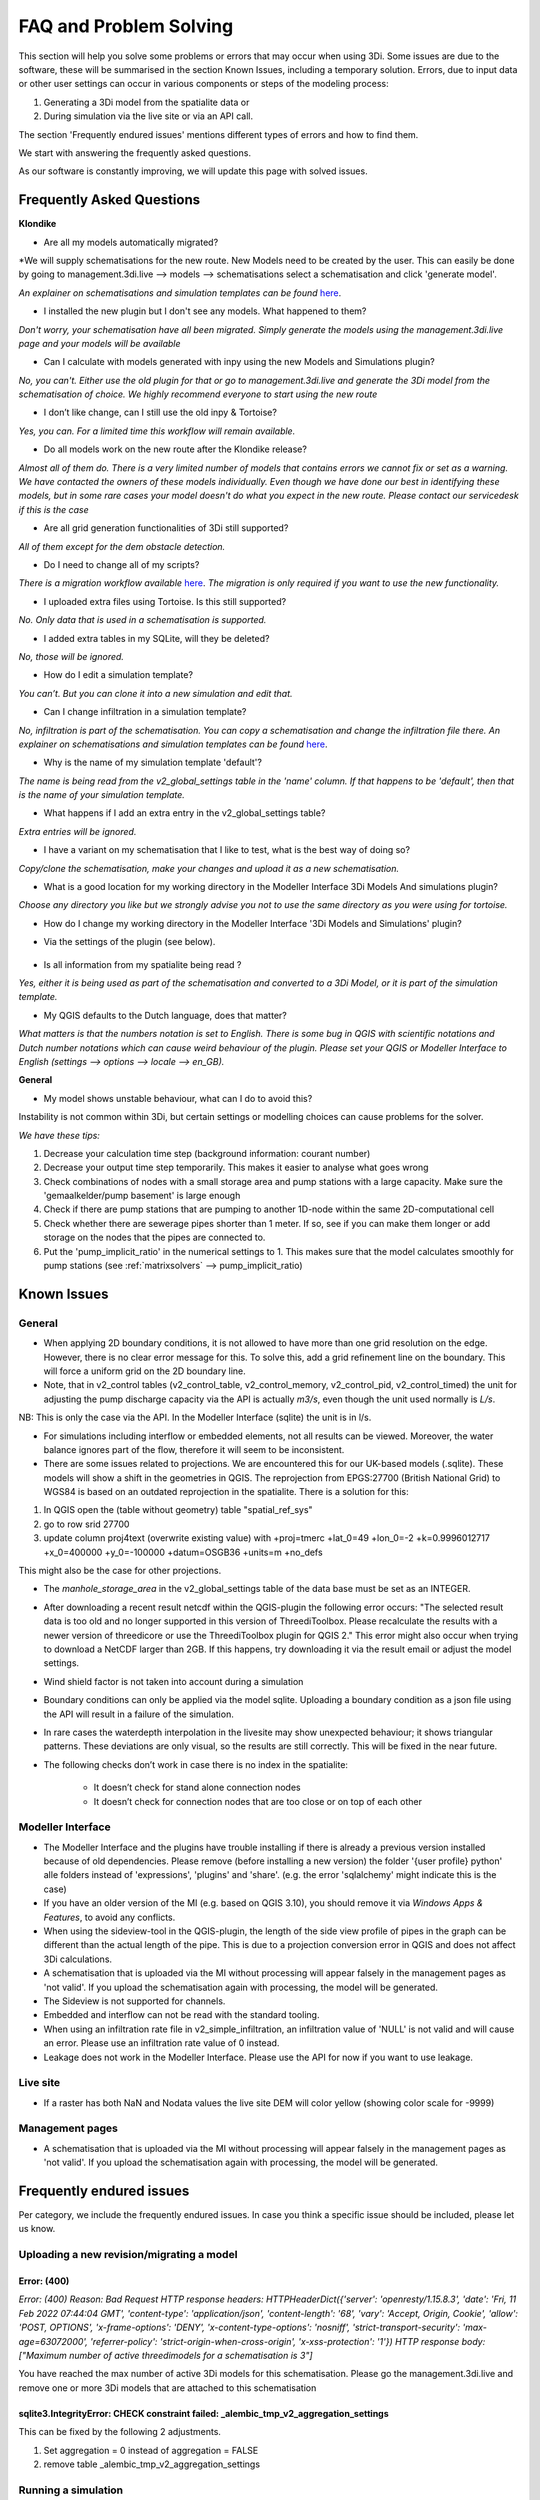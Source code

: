 .. _f_problem_solving:

FAQ and Problem Solving
============================

This section will help you solve some problems or errors that may occur when using 3Di.
Some issues are due to the software, these will be summarised in the section Known Issues, including a temporary solution.
Errors, due to input data or other user settings can occur in various components or steps of the modeling process:

#. Generating a 3Di model from the spatialite data or

#. During simulation via the live site or via an API call.

The section 'Frequently endured issues' mentions different types of errors and how to find them.

We start with answering the frequently asked questions.

As our software is constantly improving, we will update this page with solved issues.


Frequently Asked Questions
^^^^^^^^^^^^^^^^^^^^^^^^^^^^


**Klondike**

- Are all my models automatically migrated?

*We will supply schematisations for the new route. New Models need to be created by the user. This can easily be done by going to management.3di.live --> models --> schematisations select a schematisation and click 'generate model'.

*An explainer on schematisations and simulation templates can be found* `here <https://docs.staging.3di.live/h_basic_modelling_concepts_threedi.html>`_.


- I installed the new plugin but I don't see any models. What happened to them?

*Don't worry, your schematisation have all been migrated. Simply generate the models using the management.3di.live page and your models will be available*

- Can I calculate with models generated with inpy using the new Models and Simulations plugin?

*No, you can't. Either use the old plugin for that or go to management.3di.live and generate the 3Di model from the schematisation of choice. We highly recommend everyone to start using the new route*

-	I don’t like change, can I still use the old inpy & Tortoise?

*Yes, you can. For a limited time this workflow will remain available.*

-	Do all models work on the new route after the Klondike release?

*Almost all of them do. There is a very limited number of models that contains errors we cannot fix or set as a warning. We have contacted the owners of these models individually. 
Even though we have done our best in identifying these models, but in some rare cases your model doesn't do what you expect in the new route. Please contact our servicedesk if this is the case*

-	Are all grid generation functionalities of 3Di still supported?

*All of them except for the dem obstacle detection.*

-	Do I need to change all of my scripts?

*There is a migration workflow available* `here <https://api.3di.live/v3/docs/migrate_to_threediapi/>`_. 
*The migration is only required if you want to use the new functionality.*

-	I uploaded extra files using Tortoise. Is this still supported?

*No. Only data that is used in a schematisation is supported.*

-	I added extra tables in my SQLite, will they be deleted?

*No, those will be ignored.*

-	How do I edit a simulation template?

*You can’t. But you can clone it into a new simulation and edit that.*

-	Can I change infiltration in a simulation template?

*No, infiltration is part of the schematisation. You can copy a schematisation and change the infiltration file there.
An explainer on schematisations and simulation templates can be found* `here <https://docs.3di.live/h_basic_modelling_concepts_threedi.html>`_.

- Why is the name of my simulation template 'default'? 

*The name is being read from the v2_global_settings table in the 'name' column. If that happens to be 'default', then that is the name of your simulation template.*

- What happens if I add an extra entry in the v2_global_settings table? 

*Extra entries will be ignored.*

- I have a variant on my schematisation that I like to test, what is the best way of doing so? 

*Copy/clone the schematisation, make your changes and upload it as a new schematisation.*

- What is a good location for my working directory in the Modeller Interface 3Di Models And simulations plugin?

*Choose any directory you like but we strongly advise you not to use the same directory as you were using for tortoise.*

- How do I change my working directory in the Modeller Interface '3Di Models and Simulations' plugin?

* Via the settings of the plugin (see below). 

.. figure:: image/f_changepluginsettings1.png
    :alt: Open the settings of 3Di Models and Simulations

.. figure:: image/f_changepluginsettings2.png
    :alt: Change the working directory of 3Di Models and Simulations	

- Is all information from my spatialite being read ?

*Yes, either it is being used as part of the schematisation and converted to a 3Di Model, or it is part of the simulation template.*

- My QGIS defaults to the Dutch language, does that matter?

*What matters is that the numbers notation is set to English. There is some bug in QGIS with scientific notations and Dutch number notations which can cause weird behaviour of the plugin. 
Please set your QGIS or Modeller Interface to English (settings --> options --> locale --> en_GB).*

**General**

- My model shows unstable behaviour, what can I do to avoid this? 

Instability is not common within 3Di, but certain settings or modelling choices can cause problems for the solver. 

*We have these tips:*

1) Decrease your calculation time step (background information: courant number)
2) Decrease your output time step temporarily. This makes it easier to analyse what goes wrong
3) Check combinations of nodes with a small storage area and pump stations with a large capacity. Make sure the 'gemaalkelder/pump basement' is large enough
4) Check if there are pump stations that are pumping to another 1D-node within the same 2D-computational cell
5) Check whether there are sewerage pipes shorter than 1 meter. If so, see if you can make them longer or add storage on the nodes that the pipes are connected to. 
6) Put the 'pump_implicit_ratio' in the numerical settings to 1. This makes sure that the model calculates smoothly for pump stations (see  :ref:`matrixsolvers` --> pump_implicit_ratio)


	

Known Issues
^^^^^^^^^^^^^^

General
--------

- When applying 2D boundary conditions, it is not allowed to have more than one grid resolution on the edge. However, there is no clear error message for this. To solve this, add a grid refinement line on the boundary. This will force a uniform grid on the 2D boundary line.

- Note, that in v2_control tables (v2_control_table, v2_control_memory, v2_control_pid, v2_control_timed) the unit for adjusting the pump discharge capacity via the API is actually *m3/s*, even though the unit used normally is *L/s*. 
NB: This is only the case via the API. In the Modeller Interface (sqlite) the unit is in l/s. 

- For simulations including interflow or embedded elements, not all results can be viewed. Moreover, the water balance ignores part of the flow, therefore it will seem to be inconsistent.

- There are some issues related to projections. We are encountered this for our UK-based models (.sqlite). These models will show a shift in the  geometries in QGIS. The reprojection from EPGS:27700 (British National Grid) to WGS84 is based on an outdated reprojection in the spatialite. There is a solution for this:

1. In QGIS open the (table without geometry) table "spatial_ref_sys"
2. go to row srid 27700
3. update column proj4text (overwrite existing value) with +proj=tmerc +lat_0=49 +lon_0=-2 +k=0.9996012717 +x_0=400000 +y_0=-100000 +datum=OSGB36 +units=m +no_defs

This might also be the case for other projections.

- The *manhole_storage_area* in the v2_global_settings table of the data base must be set as an INTEGER.

- After downloading a recent result netcdf within the QGIS-plugin the following error occurs: "The selected result data is too old and no longer supported in this version of ThreediToolbox. Please recalculate the results with a newer version of threedicore or use the ThreediToolbox plugin for QGIS 2." This error might also occur when trying to download a NetCDF larger than 2GB. If this happens, try downloading it via the result email or adjust the model settings.

- Wind shield factor is not taken into account during a simulation

- Boundary conditions can only be applied via the model sqlite. Uploading a boundary condition as a json file using the API will result in a failure of the simulation.

- In rare cases the waterdepth interpolation in the livesite may show unexpected behaviour; it shows triangular patterns. These deviations are only visual, so the results are still correctly. This will be fixed in the near future.

- The following checks don’t work in case there is no index in the spatialite:

   * It doesn’t check for stand alone connection nodes
   * It doesn’t check for connection nodes that are too close or on top of each other



Modeller Interface
---------------------


- The Modeller Interface and the plugins have trouble installing if there is already a previous version installed because of old dependencies. Please remove (before installing a new version) the folder '{user profile} \ python' alle folders instead of 'expressions', 'plugins' and 'share'.  (e.g. the error 'sqlalchemy' might indicate this is the case)
	
- If you have an older version of the MI (e.g. based on QGIS 3.10), you should remove it via *Windows Apps & Features*, to avoid any conflicts. 

- When using the sideview-tool in the QGIS-plugin, the length of the side view profile of pipes in the graph can be different than the actual length of the pipe. This is due to a projection conversion error in QGIS and does not affect 3Di calculations.

- A schematisation that is uploaded via the MI without processing will appear falsely in the management pages as 'not valid'. If you upload the schematisation again with processing, the model will be generated. 

- The Sideview is not supported for channels. 

- Embedded and interflow can not be read with the standard tooling.

- When using an infiltration rate file in v2_simple_infiltration, an infiltration value of 'NULL' is not valid and will cause an error. Please use an infiltration rate value of 0 instead.

- Leakage does not work in the Modeller Interface. Please use the API for now if you want to use leakage. 



Live site
-----------

- If a raster has both NaN and Nodata values the live site DEM will color yellow (showing color scale for -9999)


Management pages
-----------------

- A schematisation that is uploaded via the MI without processing will appear falsely in the management pages as 'not valid'. If you upload the schematisation again with processing, the model will be generated. 



Frequently endured issues
^^^^^^^^^^^^^^^^^^^^^^^^^^

Per category, we include the frequently endured issues. In case you think a specific issue should be included, please let us know.


Uploading a new revision/migrating a model
--------------------------------------------

Error: (400)
++++++++++++++

*Error: (400)
Reason: Bad Request
HTTP response headers: HTTPHeaderDict({'server': 'openresty/1.15.8.3', 'date': 'Fri, 11 Feb 2022 07:44:04 GMT', 'content-type': 'application/json', 'content-length': '68', 'vary': 'Accept, Origin, Cookie', 'allow': 'POST, OPTIONS', 'x-frame-options': 'DENY', 'x-content-type-options': 'nosniff', 'strict-transport-security': 'max-age=63072000', 'referrer-policy': 'strict-origin-when-cross-origin', 'x-xss-protection': '1'})
HTTP response body: ["Maximum number of active threedimodels for a schematisation is 3"]*

You have reached the max number of active 3Di models for this schematisation. Please go the management.3di.live and remove one or more 3Di models that are attached to this schematisation


sqlite3.IntegrityError: CHECK constraint failed: _alembic_tmp_v2_aggregation_settings
++++++++++++++++++++++++++++++++++++++++++++++++++++++++++++++++++++++++++++++++++++++++++++++++++++++++

This can be fixed by the following 2 adjustments.

1. Set aggregation = 0  instead of aggregation = FALSE

2. remove table _alembic_tmp_v2_aggregation_settings 


Running a simulation
----------------------


"exit_code": "4161 [health_check_premature_container_error]"
++++++++++++++++++++++++++++++++++++++++++++++

Please run the simulation again. There was a temporary disruption.


"exit_code": "4265 [health_check_postprocessing_error]"
++++++++++++++++++++++++++++++++++++++++++++++

Please run the simulation again. There was a temporary disruption.


ERROR - F - Matrix diagonal element, near zero
++++++++++++++++++++++++++++++++++++++++++++++

At one calculation point there is no storage area or the wet cross section area is near zero or even negative. This may be caused by various reasons listed below:

* Structure levels are below cross section reference levels, f.i. a culvert below the bed level. This is not possible as when water level drops below the bed level, flow through the culvert has no area to flow to. Update reference or structure levels so that they match. Reference levels can be below structure levels.

* A lateral inflow from laterals or an inflow surface is connected to a node without storage area, f.i. an pump end node or boundary node. Removes laterals or inflow from these nodes.

* Water level boundary is below structure level.

* All definition values for width and height must be positive.

* Pump start level is below pump stop level.

The error is followed by a reference to the node without any storage or link without wet cross section area. This will look something like::

    near zero, aii(nod)<1.0d-10,nod,aii(nod),su(nod)  14614   14439  0.0000E+00  0.0000E+00

The first number (14614 in this example) refers to the calculation node on which the error occurs. This number can be found using the QGIS plugin when a result of this model is available. The number can be located using the *node_results*. The id's in this table match the one given here. The second number is a link id and can be found using the *line_result* layer.

ERROR : The combination of cross-section types is invalid for input channel number:
+++++++++++++++++++++++++++++++++++++++++++++++++++++++++++++++++++++++++++++++++++

Not all cross-section definition types can be combined for a single channel. Only type 1 (rectangle) and type 2 (circle) or type 5 and 6 (both tabulated) can be combined. If you have multiple cross-section types on one channel change these or split the channel.

ERROR - F - Impossible line connection at calculation node:            729
++++++++++++++++++++++++++++++++++++++++++++++++++++++++++++++++++++++++++

This error may occur when using embedded in combination with structures. Make sure no structure is placed entirely inside a 2D computational cell. You can only check this when you have a copy of the 2D computational grid. You can obtain this by making a purely 2D model of your DEM and grid refinement of try making one using the 'create grid' function in the QGIS processing toolbox.

Runtime Error: NetCDF: String match to name in use
++++++++++++++++++++++++++++++++++++++++++++++++++

Check the aggregation NetCDF name settings, names must be unique.


Loading results
-----------------

Runtime Error: attempt to write a readonly database
++++++++++++++++++++++++++++++++++++++++++++++++++++

This means that the gridadmin.sqlite is still in use by you or another user or is not closed correctly.
You can fix this by removing the file 'gridadmin.sqlite-journal' (not gridadmin.sqlite!). 


Signing in and sign up
------------------------

403 - You do not have a 3Di account. Please contact your manager and ask for an invitation
+++++++++++++++++++++++++++++++++++++++++++++++++++++++++++++++++++++++++++++++++++++++++++++

Please contact our support office and let us know your login name or mail address and the error code if you received any. 

.. note::
    Please ensure that "https://auth.lizard.net/" domain is indeed displayed
    in your browser's address bar and that your browser displays the lock
    symbol indicating that the connection is secure.


Finding a model
-----------------

Can't find the model you are looking for?
Please check the following:

- If you have access to the organisation to which the model belongs

- If the model is available on API v3 (https://docs.3di.live/d_api.html#api-v3)
Please contact the service desk if you need assistance.

Connecting to the 3Di API
-------------------------

In some cases the 3Di Models and Simulations plugin (part of the 3Di Modeller Interface) can give a generic SSLError on a Windows system (see figure below).
To solve this issue, please contact your organisation's system administrator.
Instructions for your system administrator on how to solve this problem are given below the figure::

  Error: HTTPSConnectionPool(host='api.3di.live', port=443): Max retries exceeded with url: /v3/auth/token/ (Caused by SSLError(1, 'A failure in the SSL Library occurred (_ssl.c:1129)')))

.. figure:: image/f_ssl_error_qgis.png
    :alt: Screenshot of the error

This error is resulting from a combination of how the plugin validates SSL/TLS certificates and how Windows expects that to happen.
We are using Let's Encrypt as our certificate supplier for most of our 3Di webservices.
In September 2021 their root certificate 'DST Root CA X3' expired and was replaced by the 'ISRG Root X1' certificate.
All of the Let's Encrypt domain name certificates are issued by Intermediate Certificate 'R3'.
There are some cases where this Intermediate Certificate is still issued by 'DST Root CA X3', and this can create issues.

To solve this, please open a Microsoft Management Console (mmc.exe) and add the Certificates Snap-In for the user.

.. figure:: image/f_mmc_certificates_snapin.png
    :alt: MMC Certificates Snap-In

Open the "Intermediate Certification Authorities" and then the "Certificates" folder.
Find the 'R3' Intermdiate Certificate, and check who the issuer is.
If this is only 'DST Root CA X3', please remove it and visit https://api.3di.live/v3 with a browser.

Please contact our servicedesk after this fix is applied and are still receiving the error message.

Solved issues
^^^^^^^^^^^^^^

The below errors and bugs should not be experienced anymore. Please let us know if you do still encounter them.

- The toolbox does currently not work properly for QGIS 3.22. You cannot edit your schematisations. Please use QGIS 3.16 for now if you have this issue or use the Modeller Interface.

- DEM edits do not work as intented for newly generated models (Klondike route). 

- If you use the type ‘half verhard’, the gridadmin generation will crash. We will fix this by 4-4-2022.  In the meantime, we advise to choose an other type.

- The Pipe view and Orifice view can be broken in the downloaded spatialite. If that happens, the service desk can provide 2 SQL scripts as workaround.

- The 3Di Toolbox plugin does not work with QGIS 3.16.8 and above. To avoid problems, install the Modeller Interface or download the OsGeo Network Installer from qgis.org

- Calculations that had both rain radar and laterals crashed somewhere during the simulation. 

- Dry Weather Flow in API v3 or the Modeller Interface is not taken from the spatialite. Users can define the DWF by using the dwf calculator and applying it as a lateral


INP generation
-----------------

After uploading or pushing a new revision 3Di.lizard.net/models will generate a model automatically. If an error occurs during this process the status bar will turn red and show FAIL. By clicking FAIL the log messaging is shown. You may now look for errors either through the web page or by downloading the file in the upper right corner of the screen. Look for any line that starts with *ERROR* and see if you recognize the examples below.

ERROR - could not create threedimodels resource: (400)
++++++++++++++++++++++++++++++++++++++++++++++++++++++++

The complete error looks like this::

              2021-10-07 14:16:57,132 - threedi_spatialite_tools.threedi_files.api_resources - ERROR - could not create threedimodels resource: (400)
              Reason: Bad Request
              HTTP response headers: HTTPHeaderDict({'content-length': '91', 'x-xss-protection': '1', 'x-content-type-options': 'nosniff', 'strict-transport-security': 'max-age=63072000', 'vary': 'Accept, Origin, Cookie', 'server': 'openresty/1.15.8.3', 'allow': 'GET, POST, HEAD, OPTIONS', 'date': 'Thu, 07 Oct 2021 12:16:57 GMT', 'x-frame-options': 'DENY', 'referrer-policy': 'strict-origin-when-cross-origin', 'content-type': 'application/json'})
              HTTP response body: {"slug":["Enter a valid \"slug\" consisting of letters, numbers, underscores or hyphens."]}

Please check the column 'name' in the v2_global_settings table of the sqlite. This name should not contain spaces. If that is the case, remove the space or replace it with a _

ERROR can not detect use case from settings.
+++++++++++++++++++++++++++++++++++++++++++++
Followed by::

            Settings from v2_globalsettings are: use_2d_flow True
            use_1d_flow False dem_file rasters/dem.tif
            conf.manhole_storage_area 100.0

The use case was not specified correctly. Check the manhole storage area given your use case (1D, 0D, 2D or an combination). Manhole storage area must be NULL when using only 2D. For other settings see the global settings section in the database overview, download :download:`here <pdf/database-overview.pdf>`.

AttributeError: 'NoneType' object has no attribute '__tablename__'
++++++++++++++++++++++++++++++++++++++++++++++++++++++++++++++++++++++++

Some tables that should be empty are not. For instance when v2_connected_pnt table (used for breaches) is filled, while your model has no 1D elements. Try emptying the tables you do not use. You can see which tables in the spatialite database are filled by dragging the spatialite into your QGIS project. A pop-up screen appears showing all geometry tables including the number of records per table. Check each table without a geometry.


TypeError: Improper geometry input type: <type 'NoneType'>
+++++++++++++++++++++++++++++++++++++++++++++++++++++++++++

Some feature(s) in a table with geometry has an improper geometry. This usually means the geometry field is empty. This may happen when you delete all vertices, while editing while the record in the table still exists. You must either fix the (missing) geometry or remove the given record.


ERROR: No cross section on channel with pk 558
++++++++++++++++++++++++++++++++++++++++++++++

For a channel in your model is no cross-section defined. The error displays the pk (primary key) or channel id for which channel the cross-section location is missing. Add a cross-section location and definition to the given channel.

If you expect this may be the case for multiple channels or cross-sections you can check your model using joins in QGIS. Join the definition table to the location table and see which location has no definition by opening the table. Do the same for channels; join the locations to the channel and check the table for any missing locations.

Fortran runtime error: Bad integer for item 2 in list input
++++++++++++++++++++++++++++++++++++++++++++++++++++++++++++

Most likely you have failed to provide the channel, culvert or pipe calculation type, options are isolated, connected, embedded or double connected. Fill the calculation type for each of these tables.

ERROR  : Bad integer for item 2 in list input (= network file)
++++++++++++++++++++++++++++++++++++++++++++++++++++++++++++++

Similar to the error above. In addition, for every connection node the type is derived from the connecting channels, culvert, pipes or manhole. When the node is not connected to any of these, the type cannot be derived. Add a manhole to nodes that are not connected to any channel, culvert, pipe to set the type for these nodes.

ERROR  : Connected 1D calculation node at nodata value of raster.
++++++++++++++++++++++++++++++++++++++++++++++++++++++++++++++++++

Followed by::

        Channel ID and pixel coordinates are:           2034          1681           559
        ERROR  : Calculation node          18398

A connected calculation node is outside the DEM. It may be an end or start node as well as a calculation node halfway a channel segment. Check if any channels or nodes are outside the DEM and set them to isolated.

ERROR  : There is at least one erroneous location of a 2D open boundary.
+++++++++++++++++++++++++++++++++++++++++++++++++++++++++++++++++++++++++

Followed by::

    It is not located at an active edge. This (these) boundary(ies) is (are) ignored

The 2D boundary condition line is outside the DEM raster. Place 2D boundary lines in the center of the last row of pixels of the DEM.


AttributeError: 'NoneType' object has no attribute 'full_name'
++++++++++++++++++++++++++++++++++++++++++++++++++++++++++++++++++++

This error may be caused by the following:

* One or more rasters are missing. For instance, there is no DEM given or the given them does not exists in the repository. Make sure you added it in Tortoise

* The minimum grid space and DEM resolution are not aligned properly, the amount of pixels in the smallest computational grid cell must be an even number. Change the grid_size in the global settings or update your rasters to meet this requirement.

* A channel may have a cross section location exactly on the start or endpoint or the profile location is not snapped to any vertex. Check your locations using geometry functions like intersect.

* Rasters are not aligned or have different geometries. Check your rasters using Gdalinfo and :ref:`rasters`.

* Grid refinement or levees are outside the DEM.

Error in node sequence of network file
+++++++++++++++++++++++++++++++++++++++

Some required fields are left blank, like the crest level of a weir. Fields may be empty in v2_orifice, v2_channel, v2_weir, v2_culvert or v2_pumpstation. Check your recent edits and compare them with the :download:`database overview <pdf/database-overview.pdf>`.

ERROR: Error in 1d administration:
++++++++++++++++++++++++++++++++++

Followed by::

        Number of input boundaries is not the same to the number of boundaries found by the computational core

A boundary condition is linked to a node with more than one connection. A boundary may not be spaced on a junction of multiple channels, pipes or structures. Check the elements that are linked to the connection nodes that have boundary conditions.

ValueError: invalid literal for int() with base 10: '5.21585549'
+++++++++++++++++++++++++++++++++++++++++++++++++++++++++++++++++

This error may be caused by an incorrect time series in one of the boundary condition tables (e.g. v2_1d_boundary_conditions). The time steps should be integers (e.g. 3, 15, 67) and can not contain decimal numbers. The boundary condition itself (second number) does not have to be an integer.

For example::

        0,0.33
        5,0.46

is a valid time series. And::

        0.5,0.33
        5.1,0.46

is an invalid time series.


Results Analysis
-------------------

ThreeDiToolbox Installation
+++++++++++++++++++++++++++++++++++++

During installation and/or upgrading of the *ThreeDiToolbox* (QGIS Plugin), one may encounter problems.
Various options are described at `ThreeDiToolbox <https://github.com/nens/ThreeDiToolbox/wiki#>`_


ThreeDiGrid
+++++++++++++++++++++++++++

The python package that can assist in analysing and making your own tools based on the 3Di results can be found at this `location <https://github.com/nens/threedigrid>`_. The full threedigrid documentation can be found via the following link: `Threedigrid documentation <https://threedigrid.readthedocs.io/en/latest/readme.html>`_.


No Limit to infiltration
+++++++++++++++++++++++++++++

The setting max_infiltration_capacity_file found in the global settings table is depricated. The setting was not removed from the global settings table, but is added to the infiltration_simple_table. Values from there are taken into account. This is solved in the autumn release 2018, however older versions of the spatialite still have this setting there.



